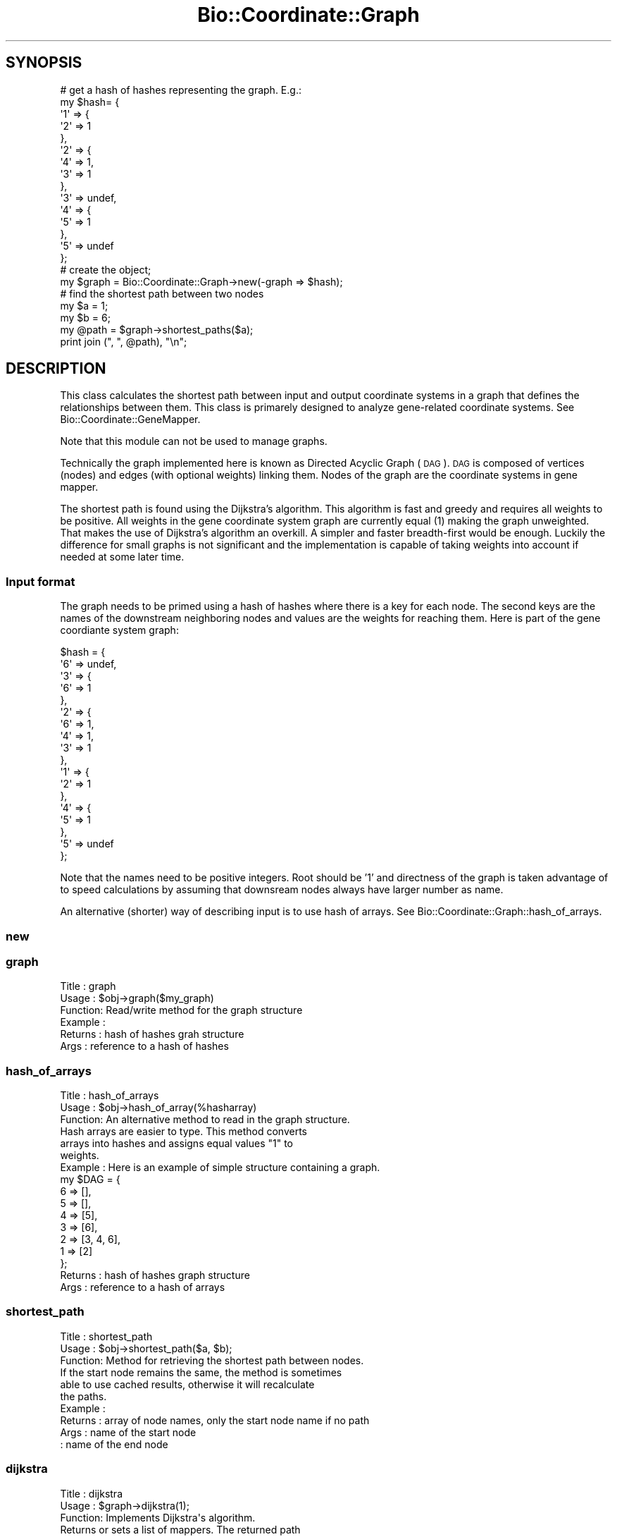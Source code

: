 .\" Automatically generated by Pod::Man 2.22 (Pod::Simple 3.13)
.\"
.\" Standard preamble:
.\" ========================================================================
.de Sp \" Vertical space (when we can't use .PP)
.if t .sp .5v
.if n .sp
..
.de Vb \" Begin verbatim text
.ft CW
.nf
.ne \\$1
..
.de Ve \" End verbatim text
.ft R
.fi
..
.\" Set up some character translations and predefined strings.  \*(-- will
.\" give an unbreakable dash, \*(PI will give pi, \*(L" will give a left
.\" double quote, and \*(R" will give a right double quote.  \*(C+ will
.\" give a nicer C++.  Capital omega is used to do unbreakable dashes and
.\" therefore won't be available.  \*(C` and \*(C' expand to `' in nroff,
.\" nothing in troff, for use with C<>.
.tr \(*W-
.ds C+ C\v'-.1v'\h'-1p'\s-2+\h'-1p'+\s0\v'.1v'\h'-1p'
.ie n \{\
.    ds -- \(*W-
.    ds PI pi
.    if (\n(.H=4u)&(1m=24u) .ds -- \(*W\h'-12u'\(*W\h'-12u'-\" diablo 10 pitch
.    if (\n(.H=4u)&(1m=20u) .ds -- \(*W\h'-12u'\(*W\h'-8u'-\"  diablo 12 pitch
.    ds L" ""
.    ds R" ""
.    ds C` ""
.    ds C' ""
'br\}
.el\{\
.    ds -- \|\(em\|
.    ds PI \(*p
.    ds L" ``
.    ds R" ''
'br\}
.\"
.\" Escape single quotes in literal strings from groff's Unicode transform.
.ie \n(.g .ds Aq \(aq
.el       .ds Aq '
.\"
.\" If the F register is turned on, we'll generate index entries on stderr for
.\" titles (.TH), headers (.SH), subsections (.SS), items (.Ip), and index
.\" entries marked with X<> in POD.  Of course, you'll have to process the
.\" output yourself in some meaningful fashion.
.ie \nF \{\
.    de IX
.    tm Index:\\$1\t\\n%\t"\\$2"
..
.    nr % 0
.    rr F
.\}
.el \{\
.    de IX
..
.\}
.\"
.\" Accent mark definitions (@(#)ms.acc 1.5 88/02/08 SMI; from UCB 4.2).
.\" Fear.  Run.  Save yourself.  No user-serviceable parts.
.    \" fudge factors for nroff and troff
.if n \{\
.    ds #H 0
.    ds #V .8m
.    ds #F .3m
.    ds #[ \f1
.    ds #] \fP
.\}
.if t \{\
.    ds #H ((1u-(\\\\n(.fu%2u))*.13m)
.    ds #V .6m
.    ds #F 0
.    ds #[ \&
.    ds #] \&
.\}
.    \" simple accents for nroff and troff
.if n \{\
.    ds ' \&
.    ds ` \&
.    ds ^ \&
.    ds , \&
.    ds ~ ~
.    ds /
.\}
.if t \{\
.    ds ' \\k:\h'-(\\n(.wu*8/10-\*(#H)'\'\h"|\\n:u"
.    ds ` \\k:\h'-(\\n(.wu*8/10-\*(#H)'\`\h'|\\n:u'
.    ds ^ \\k:\h'-(\\n(.wu*10/11-\*(#H)'^\h'|\\n:u'
.    ds , \\k:\h'-(\\n(.wu*8/10)',\h'|\\n:u'
.    ds ~ \\k:\h'-(\\n(.wu-\*(#H-.1m)'~\h'|\\n:u'
.    ds / \\k:\h'-(\\n(.wu*8/10-\*(#H)'\z\(sl\h'|\\n:u'
.\}
.    \" troff and (daisy-wheel) nroff accents
.ds : \\k:\h'-(\\n(.wu*8/10-\*(#H+.1m+\*(#F)'\v'-\*(#V'\z.\h'.2m+\*(#F'.\h'|\\n:u'\v'\*(#V'
.ds 8 \h'\*(#H'\(*b\h'-\*(#H'
.ds o \\k:\h'-(\\n(.wu+\w'\(de'u-\*(#H)/2u'\v'-.3n'\*(#[\z\(de\v'.3n'\h'|\\n:u'\*(#]
.ds d- \h'\*(#H'\(pd\h'-\w'~'u'\v'-.25m'\f2\(hy\fP\v'.25m'\h'-\*(#H'
.ds D- D\\k:\h'-\w'D'u'\v'-.11m'\z\(hy\v'.11m'\h'|\\n:u'
.ds th \*(#[\v'.3m'\s+1I\s-1\v'-.3m'\h'-(\w'I'u*2/3)'\s-1o\s+1\*(#]
.ds Th \*(#[\s+2I\s-2\h'-\w'I'u*3/5'\v'-.3m'o\v'.3m'\*(#]
.ds ae a\h'-(\w'a'u*4/10)'e
.ds Ae A\h'-(\w'A'u*4/10)'E
.    \" corrections for vroff
.if v .ds ~ \\k:\h'-(\\n(.wu*9/10-\*(#H)'\s-2\u~\d\s+2\h'|\\n:u'
.if v .ds ^ \\k:\h'-(\\n(.wu*10/11-\*(#H)'\v'-.4m'^\v'.4m'\h'|\\n:u'
.    \" for low resolution devices (crt and lpr)
.if \n(.H>23 .if \n(.V>19 \
\{\
.    ds : e
.    ds 8 ss
.    ds o a
.    ds d- d\h'-1'\(ga
.    ds D- D\h'-1'\(hy
.    ds th \o'bp'
.    ds Th \o'LP'
.    ds ae ae
.    ds Ae AE
.\}
.rm #[ #] #H #V #F C
.\" ========================================================================
.\"
.IX Title "Bio::Coordinate::Graph 3"
.TH Bio::Coordinate::Graph 3 "2016-05-27" "perl v5.10.1" "User Contributed Perl Documentation"
.\" For nroff, turn off justification.  Always turn off hyphenation; it makes
.\" way too many mistakes in technical documents.
.if n .ad l
.nh
.SH "SYNOPSIS"
.IX Header "SYNOPSIS"
.Vb 10
\&  # get a hash of hashes representing the graph. E.g.:
\&  my $hash= {
\&             \*(Aq1\*(Aq => {
\&                     \*(Aq2\*(Aq => 1
\&                    },
\&             \*(Aq2\*(Aq => {
\&                     \*(Aq4\*(Aq => 1,
\&                     \*(Aq3\*(Aq => 1
\&                    },
\&             \*(Aq3\*(Aq => undef,
\&             \*(Aq4\*(Aq => {
\&                     \*(Aq5\*(Aq => 1
\&                    },
\&             \*(Aq5\*(Aq => undef
\&            };
\&
\&  # create the object;
\&  my $graph = Bio::Coordinate::Graph\->new(\-graph => $hash);
\&
\&  # find the shortest path between two nodes
\&  my $a = 1;
\&  my $b = 6;
\&  my @path = $graph\->shortest_paths($a);
\&  print join (", ", @path), "\en";
.Ve
.SH "DESCRIPTION"
.IX Header "DESCRIPTION"
This class calculates the shortest path between input and output
coordinate systems in a graph that defines the relationships between
them. This class is primarely designed to analyze gene-related
coordinate systems. See Bio::Coordinate::GeneMapper.
.PP
Note that this module can not be used to manage graphs.
.PP
Technically the graph implemented here is known as Directed Acyclic
Graph (\s-1DAG\s0). \s-1DAG\s0 is composed of vertices (nodes) and edges (with
optional weights) linking them. Nodes of the graph are the coordinate
systems in gene mapper.
.PP
The shortest path is found using the Dijkstra's algorithm. This
algorithm is fast and greedy and requires all weights to be
positive. All weights in the gene coordinate system graph are
currently equal (1) making the graph unweighted. That makes the use of
Dijkstra's algorithm an overkill. A simpler and faster breadth-first
would be enough. Luckily the difference for small graphs is not
significant and the implementation is capable of taking weights into
account if needed at some later time.
.SS "Input format"
.IX Subsection "Input format"
The graph needs to be primed using a hash of hashes where there is a
key for each node. The second keys are the names of the downstream
neighboring nodes and values are the weights for reaching them. Here
is part of the gene coordiante system graph:
.PP
.Vb 10
\&    $hash = {
\&             \*(Aq6\*(Aq => undef,
\&             \*(Aq3\*(Aq => {
\&                     \*(Aq6\*(Aq => 1
\&                    },
\&             \*(Aq2\*(Aq => {
\&                     \*(Aq6\*(Aq => 1,
\&                     \*(Aq4\*(Aq => 1,
\&                     \*(Aq3\*(Aq => 1
\&                    },
\&             \*(Aq1\*(Aq => {
\&                     \*(Aq2\*(Aq => 1
\&                    },
\&             \*(Aq4\*(Aq => {
\&                     \*(Aq5\*(Aq => 1
\&                    },
\&             \*(Aq5\*(Aq => undef
\&            };
.Ve
.PP
Note that the names need to be positive integers. Root should be '1'
and directness of the graph is taken advantage of to speed
calculations by assuming that downsream nodes always have larger
number as name.
.PP
An alternative (shorter) way of describing input is to use hash of
arrays. See Bio::Coordinate::Graph::hash_of_arrays.
.SS "new"
.IX Subsection "new"
.SS "graph"
.IX Subsection "graph"
.Vb 6
\& Title   : graph
\& Usage   : $obj\->graph($my_graph)
\& Function: Read/write method for the graph structure
\& Example :
\& Returns : hash of hashes grah structure
\& Args    : reference to a hash of hashes
.Ve
.SS "hash_of_arrays"
.IX Subsection "hash_of_arrays"
.Vb 6
\& Title   : hash_of_arrays
\& Usage   : $obj\->hash_of_array(%hasharray)
\& Function: An alternative method to read in the graph structure.
\&           Hash arrays are easier to type. This method converts
\&           arrays into hashes and assigns equal values "1" to
\&           weights.
\&
\& Example : Here is an example of simple structure containing a graph.
\&
\&           my $DAG = {
\&                      6  => [],
\&                      5  => [],
\&                      4  => [5],
\&                      3  => [6],
\&                      2  => [3, 4, 6],
\&                      1  => [2]
\&                     };
\&
\& Returns : hash of hashes graph structure
\& Args    : reference to a hash of arrays
.Ve
.SS "shortest_path"
.IX Subsection "shortest_path"
.Vb 10
\& Title   : shortest_path
\& Usage   : $obj\->shortest_path($a, $b);
\& Function: Method for retrieving the shortest path between nodes.
\&           If the start node remains the same, the method is sometimes
\&           able to use cached results, otherwise it will recalculate
\&           the paths.
\& Example :
\& Returns : array of node names, only the start node name if no path
\& Args    : name of the start node
\&         : name of the end node
.Ve
.SS "dijkstra"
.IX Subsection "dijkstra"
.Vb 10
\& Title   : dijkstra
\& Usage   : $graph\->dijkstra(1);
\& Function: Implements Dijkstra\*(Aqs algorithm.
\&           Returns or sets a list of mappers. The returned path
\&           description is always directed down from the root.
\&           Called from shortest_path().
\& Example :
\& Returns : Reference to a hash of hashes representing a linked list
\&           which contains shortest path down to all nodes from the start
\&           node. E.g.:
\&
\&            $res = {
\&                      \*(Aq2\*(Aq => {
\&                               \*(Aqprev\*(Aq => \*(Aq1\*(Aq,
\&                               \*(Aqdist\*(Aq => 1
\&                             },
\&                      \*(Aq1\*(Aq => {
\&                               \*(Aqprev\*(Aq => undef,
\&                               \*(Aqdist\*(Aq => 0
\&                             },
\&                    };
\&
\& Args    : name of the start node
.Ve

